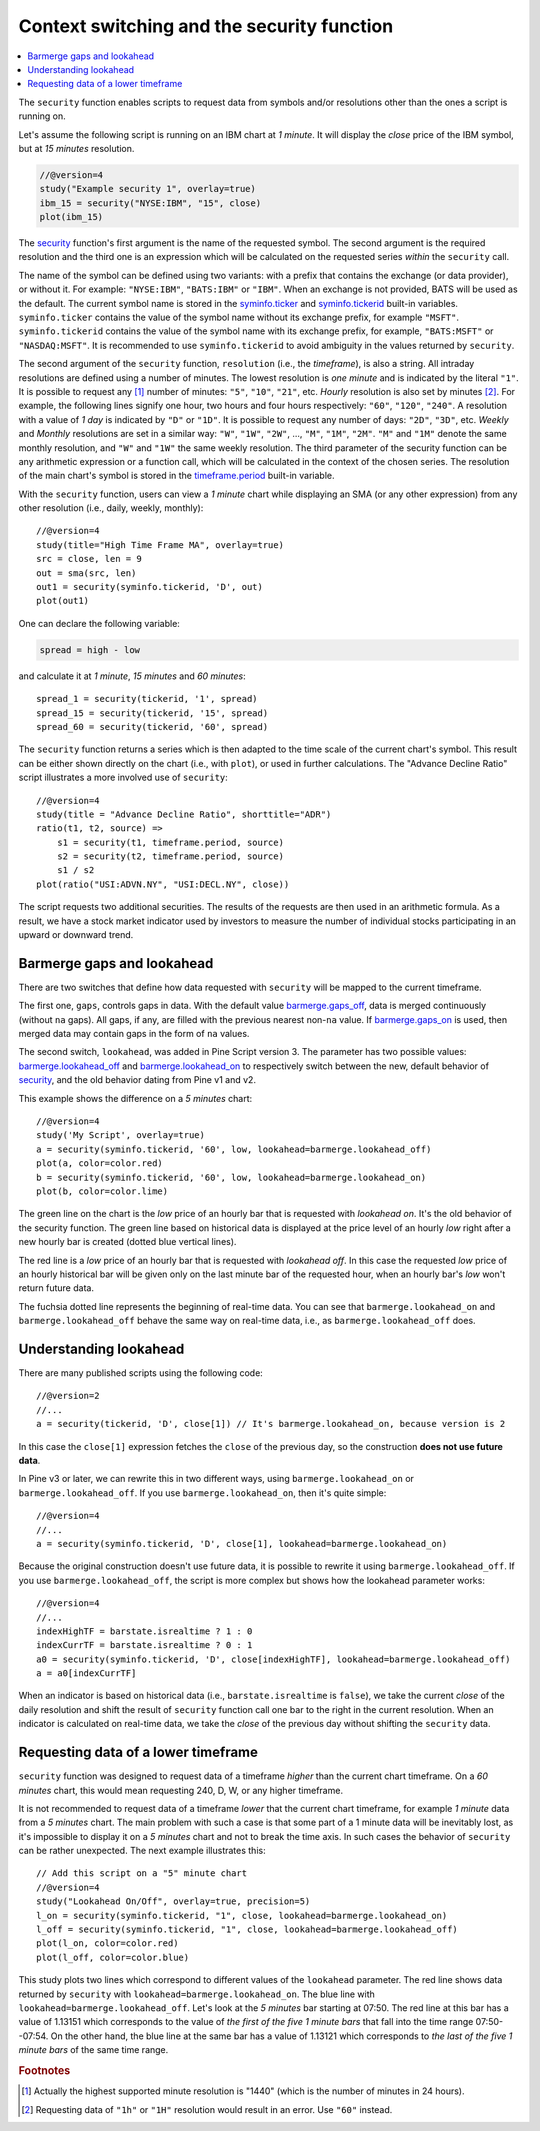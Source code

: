Context switching and the security function
===========================================

.. contents:: :local:
    :depth: 2

The ``security`` function enables scripts to request data from
symbols and/or resolutions other than the ones a script is running on.

Let's assume the following script is running on an IBM chart at *1 minute*. It
will display the *close* price of the IBM symbol, but at *15 minutes* resolution.

.. code-block:: pine

    //@version=4
    study("Example security 1", overlay=true)
    ibm_15 = security("NYSE:IBM", "15", close)
    plot(ibm_15)

.. image:: images/Chart_security_1.png

The `security <https://www.tradingview.com/pine-script-reference/v4/#fun_security>`__
function's first argument is the name of the requested symbol. The second
argument is the required resolution and the third one is an expression
which will be calculated on the requested series *within* the ``security`` call.

The name of the symbol can be defined using two variants: with a prefix that
contains the exchange (or data provider), or without it. For example:
``"NYSE:IBM"``, ``"BATS:IBM"`` or ``"IBM"``. When an exchange is not provided,
BATS will be used as the default. The current symbol name is stored in the
`syminfo.ticker <https://www.tradingview.com/pine-script-reference/v4/#var_syminfo{dot}ticker>`__ and
`syminfo.tickerid <https://www.tradingview.com/pine-script-reference/v4/#var_syminfo{dot}tickerid>`__
built-in variables. ``syminfo.ticker`` contains the value of the
symbol name without its exchange prefix, for example ``"MSFT"``.
``syminfo.tickerid`` contains the value of the symbol name with its exchange prefix, for example,
``"BATS:MSFT"`` or ``"NASDAQ:MSFT"``. It is recommended to use ``syminfo.tickerid`` to avoid
ambiguity in the values returned by ``security``.

.. TODO write about syminfo.tickerid in extended format and function tickerid

The second argument of the ``security`` function, ``resolution`` (i.e., the *timeframe*), is
also a string. All intraday resolutions are defined using a
number of minutes. The lowest resolution is *one minute* and is indicated by the
literal ``"1"``. It is possible to request any [#minutes]_ number of minutes: ``"5"``, ``"10"``,
``"21"``, etc. *Hourly* resolution is also set by minutes [#hours]_. For example, the
following lines signify one hour, two hours and four hours respectively:
``"60"``, ``"120"``, ``"240"``. A resolution with a value of *1 day* is indicated by
``"D"`` or ``"1D"``. It is possible to request any number of days: ``"2D"``,
``"3D"``, etc. *Weekly* and *Monthly* resolutions are set in a similar way: ``"W"``,
``"1W"``, ``"2W"``, ..., ``"M"``, ``"1M"``, ``"2M"``. ``"M"`` and ``"1M"`` denote the same monthly
resolution, and ``"W"`` and ``"1W"`` the same weekly resolution. The
third parameter of the security function can be any arithmetic
expression or a function call, which will be calculated in the context of the chosen series.
The resolution of the main chart's symbol is stored in the
`timeframe.period <https://www.tradingview.com/pine-script-reference/v4/#var_timeframe{dot}period>`__
built-in variable.

With the ``security`` function, users can view a *1 minute* chart while
displaying an SMA (or any other expression) from any other resolution
(i.e., daily, weekly, monthly)::

    //@version=4
    study(title="High Time Frame MA", overlay=true)
    src = close, len = 9
    out = sma(src, len)
    out1 = security(syminfo.tickerid, 'D', out)
    plot(out1)

One can declare the following variable:

.. code-block:: pine

    spread = high - low

and calculate it at *1 minute*, *15 minutes* and *60 minutes*::

    spread_1 = security(tickerid, '1', spread)
    spread_15 = security(tickerid, '15', spread)
    spread_60 = security(tickerid, '60', spread)

The ``security`` function
returns a series which is then adapted to the time scale of
the current chart's symbol. This result can be either shown directly on
the chart (i.e., with ``plot``), or used in further calculations.
The "Advance Decline Ratio" script illustrates a more
involved use of ``security``::

    //@version=4
    study(title = "Advance Decline Ratio", shorttitle="ADR")
    ratio(t1, t2, source) =>
        s1 = security(t1, timeframe.period, source)
        s2 = security(t2, timeframe.period, source)
        s1 / s2
    plot(ratio("USI:ADVN.NY", "USI:DECL.NY", close))

The script requests two additional securities. The results of the
requests are then used in an arithmetic formula. As a result, we have a
stock market indicator used by investors to measure the number of
individual stocks participating in an upward or downward trend.



.. _barmerge_gaps_and_lookahead:

Barmerge gaps and lookahead
---------------------------

There are two switches that define how data requested with ``security``
will be mapped to the current timeframe.

The first one, ``gaps``, controls gaps in data. With the default value
`barmerge.gaps_off <https://www.tradingview.com/pine-script-reference/v4/#var_barmerge{dot}gaps_off>`__, data is
merged continuously (without ``na`` gaps). All gaps, if any, are filled with the previous nearest non-``na`` value.
If `barmerge.gaps_on <https://www.tradingview.com/pine-script-reference/v4/#var_barmerge{dot}gaps_on>`__
is used, then merged data may contain gaps in the form of ``na`` values.

The second switch, ``lookahead``, was added in Pine Script version
3. The parameter has two possible values:
`barmerge.lookahead_off <https://www.tradingview.com/pine-script-reference/v4/#var_barmerge{dot}lookahead_off>`__
and
`barmerge.lookahead_on <https://www.tradingview.com/pine-script-reference/v4/#var_barmerge{dot}lookahead_on>`__
to respectively switch between the new, default behavior of
`security <https://www.tradingview.com/pine-script-reference/v4/#fun_security>`__,
and the old behavior dating from Pine v1 and v2.

This example shows the difference on a *5 minutes* chart::

    //@version=4
    study('My Script', overlay=true)
    a = security(syminfo.tickerid, '60', low, lookahead=barmerge.lookahead_off)
    plot(a, color=color.red)
    b = security(syminfo.tickerid, '60', low, lookahead=barmerge.lookahead_on)
    plot(b, color=color.lime)

.. image:: images/V3.png

The green line on the chart is the *low* price of an hourly bar that is
requested with *lookahead on*. It's the old behavior of the security
function. The green line based on
historical data is displayed at the price level of an hourly *low* right
after a new hourly bar is created (dotted blue vertical lines).

The red line is a *low* price of an hourly bar that is requested with *lookahead
off*. In this case the requested *low* price of an hourly historical bar
will be given only on the last minute bar of the requested hour, when an
hourly bar's *low* won't return future data.

The fuchsia dotted line represents the beginning of real-time data. You can see that
``barmerge.lookahead_on`` and ``barmerge.lookahead_off`` behave the same way
on real-time data, i.e., as ``barmerge.lookahead_off`` does.

.. _understanding_lookahead:

Understanding lookahead
-----------------------

There are many published scripts using the following code::

    //@version=2
    //...
    a = security(tickerid, 'D', close[1]) // It's barmerge.lookahead_on, because version is 2

In this case the ``close[1]`` expression fetches the ``close`` of the
previous day, so the construction **does not use future data**.

In Pine v3 or later, we can rewrite this in two different ways, using
``barmerge.lookahead_on`` or ``barmerge.lookahead_off``. If you use
``barmerge.lookahead_on``, then it's quite simple::

    //@version=4
    //...
    a = security(syminfo.tickerid, 'D', close[1], lookahead=barmerge.lookahead_on)

Because the original construction doesn't use future data, it is
possible to rewrite it using ``barmerge.lookahead_off``. If you use
``barmerge.lookahead_off``, the script is more complex but shows
how the lookahead parameter works::

    //@version=4
    //...
    indexHighTF = barstate.isrealtime ? 1 : 0
    indexCurrTF = barstate.isrealtime ? 0 : 1
    a0 = security(syminfo.tickerid, 'D', close[indexHighTF], lookahead=barmerge.lookahead_off)
    a = a0[indexCurrTF]

When an indicator is based on historical data (i.e.,
``barstate.isrealtime`` is ``false``), we take the current *close* of
the daily resolution and shift the result of ``security`` function call one bar to the
right in the current resolution. When an indicator is calculated on
real-time data, we take the *close* of the previous day without shifting the
``security`` data.



.. _requesting_data_of_a_lower_timeframe:

Requesting data of a lower timeframe
------------------------------------

``security`` function was designed to request data of a timeframe *higher*
than the current chart timeframe. On a *60 minutes* chart,
this would mean requesting 240, D, W, or any higher timeframe.

It is not recommended to request data of a timeframe *lower* that the current chart timeframe,
for example *1 minute* data from a *5 minutes* chart. The main problem with such a case is that
some part of a 1 minute data will be inevitably lost, as it's impossible to display it on a *5 minutes*
chart and not to break the time axis. In such cases the behavior of ``security`` can be rather unexpected.
The next example illustrates this::

    // Add this script on a "5" minute chart
    //@version=4
    study("Lookahead On/Off", overlay=true, precision=5)
    l_on = security(syminfo.tickerid, "1", close, lookahead=barmerge.lookahead_on)
    l_off = security(syminfo.tickerid, "1", close, lookahead=barmerge.lookahead_off)
    plot(l_on, color=color.red)
    plot(l_off, color=color.blue)

.. image:: images/SecurityLowerTF_LookaheadOnOff.png

This study plots two lines which correspond to different values of the ``lookahead`` parameter.
The red line shows data returned by ``security`` with ``lookahead=barmerge.lookahead_on``. 
The blue line with ``lookahead=barmerge.lookahead_off``. Let's look at the *5 minutes* bar starting at 07:50.
The red line at this bar has a value of 1.13151 which corresponds to the
value of *the first of the five 1 minute bars* that fall into the time range 07:50--07:54.
On the other hand, the blue line at the same bar has a value of 1.13121 which corresponds to
*the last of the five 1 minute bars* of the same time range.



.. rubric:: Footnotes

.. [#minutes] Actually the highest supported minute resolution is "1440" (which is the number of minutes in 24 hours).

.. [#hours] Requesting data of ``"1h"`` or ``"1H"`` resolution would result in an error. Use ``"60"`` instead.
